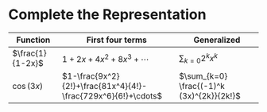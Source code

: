 #+AUTHOR: Exr0n
* Complete the Representation
  | Function         | First four terms        | Generalized             |
  |------------------+-------------------------+-------------------------|
  | $\frac{1}{1-2x}$ | $1+2x+4x^2+8x^3+\cdots$ | $\sum_{k=0} 2^k x^k$ |
  | $\cos(3x)$       | $1-\frac{9x^2}{2!}+\frac{81x^4}{4!}-\frac{729x^6}{6!}+\cdots$ | $\sum_{k=0} \frac{(-1)^k (3x)^{2k}}{2k!}$ |
